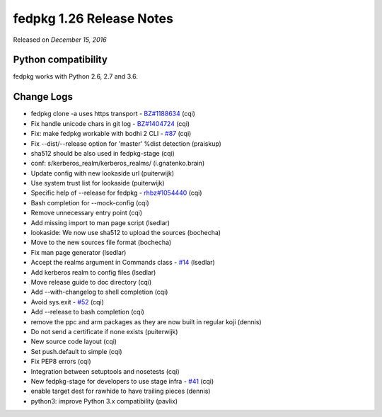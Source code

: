 .. _release_1.26:

fedpkg 1.26 Release Notes
=========================

Released on *December 15, 2016*

Python compatibility
--------------------

fedpkg works with Python 2.6, 2.7 and 3.6.

Change Logs
-----------

- fedpkg clone -a uses https transport - `BZ#1188634`_ (cqi)
- Fix handle unicode chars in git log - `BZ#1404724`_ (cqi)
- Fix: make fedpkg workable with bodhi 2 CLI - `#87`_ (cqi)
- Fix --dist/--release option for 'master' %dist detection (praiskup)
- sha512 should be also used in fedpkg-stage (cqi)
- conf: s/kerberos_realm/kerberos_realms/ (i.gnatenko.brain)
- Update config with new lookaside url (puiterwijk)
- Use system trust list for lookaside (puiterwijk)
- Specific help of --release for fedpkg - `rhbz#1054440`_ (cqi)
- Bash completion for --mock-config (cqi)
- Remove unnecessary entry point (cqi)
- Add missing import to man page script (lsedlar)
- lookaside: We now use sha512 to upload the sources (bochecha)
- Move to the new sources file format (bochecha)
- Fix man page generator (lsedlar)
- Accept the realms argument in Commands class - `#14`_ (lsedlar)
- Add kerberos realm to config files (lsedlar)
- Move release guide to doc directory (cqi)
- Add --with-changelog to shell completion (cqi)
- Avoid sys.exit - `#52`_ (cqi)
- Add --release to bash completion (cqi)
- remove the ppc and arm packages as they are now built in regular koji
  (dennis)
- Do not send a certificate if none exists (puiterwijk)
- New source code layout (cqi)
- Set push.default to simple (cqi)
- Fix PEP8 errors (cqi)
- Integration between setuptools and nosetests (cqi)
- New fedpkg-stage for developers to use stage infra - `#41`_ (cqi)
- enable target dest for rawhide to have trailing pieces (dennis)
- python3: improve Python 3.x compatibility (pavlix)

.. _`#14`: https://pagure.io/rpkg/issue/14
.. _`#41`: https://pagure.io/rpkg/issue/41
.. _`#52`: https://pagure.io/rpkg/issue/52
.. _`#87`: https://pagure.io/rpkg/issue/87
.. _`BZ#1188634`: https://bugzilla.redhat.com/show_bug.cgi?id=1188634
.. _`BZ#1404724`: https://bugzilla.redhat.com/show_bug.cgi?id=1404724
.. _`rhbz#1054440`: https://bugzilla.redhat.com/show_bug.cgi?id=1054440
